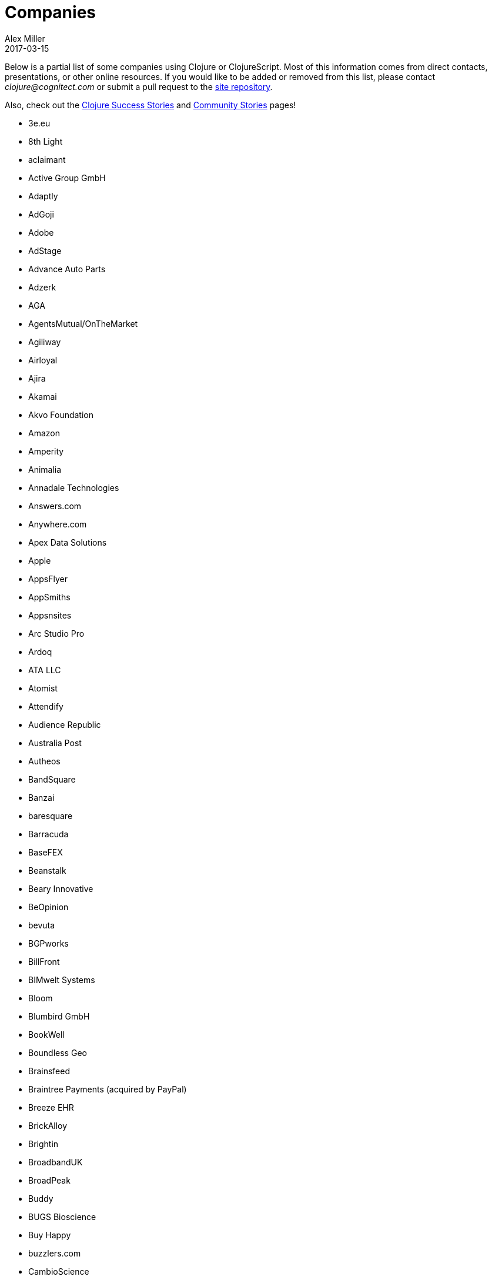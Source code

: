 = Companies
Alex Miller
2017-03-15
:type: community
:toc: macro
:icons: font

Below is a partial list of some companies using Clojure or ClojureScript. Most of this information comes from direct contacts, presentations, or other online resources. If you would like to be added or removed from this list, please contact __clojure@cognitect.com__ or submit a pull request to the https://github.com/clojure/clojure-site[site repository].

Also, check out the <<success_stories#,Clojure Success Stories>> and <<community_stories#,Community Stories>> pages!

* 3e.eu
* 8th Light
* aclaimant
* Active Group GmbH
* Adaptly
* AdGoji
* Adobe
* AdStage
* Advance Auto Parts
* Adzerk
* AGA
* AgentsMutual/OnTheMarket
* Agiliway
* Airloyal
* Ajira
* Akamai
* Akvo Foundation
* Amazon
* Amperity
* Animalia
* Annadale Technologies
* Answers.com
* Anywhere.com
* Apex Data Solutions
* Apple
* AppsFlyer
* AppSmiths
* Appsnsites
* Arc Studio Pro
* Ardoq
* ATA LLC
* Atomist
* Attendify
* Audience Republic
* Australia Post
* Autheos
* BandSquare
* Banzai
* baresquare
* Barracuda
* BaseFEX
* Beanstalk
* Beary Innovative
* BeOpinion
* bevuta
* BGPworks
* BillFront
* BIMwelt Systems
* Bloom
* Blumbird GmbH
* BookWell
* Boundless Geo
* Brainsfeed
* Braintree Payments (acquired by PayPal)
* Breeze EHR
* BrickAlloy
* Brightin
* BroadbandUK
* BroadPeak
* Buddy
* BUGS Bioscience
* Buy Happy
* buzzlers.com
* CambioScience
* Cambium Consulting
* Capital One
* cardforcoin
* Carousel Apps
* Cars.co.za
* carwow
* CA Technologies
* Cellusys
* Centriq
* CENX
* Cerner
* Cervest Ltd.
* CFPB (Credit Financial Protection Bureau)
* Chariot Solutions
* Chartbeat
* Cicayda
* CircleCI
* Cisco
* Citi
* ClanHR
* ClearCoin
* Climate Corp (acquired by Monsanto)
* Clockworks
* CloudGears
* CloudRepo
* Clubhouse
* Code54
* codecentric
* Co(de)factory
* CodeScene
* Codurance
* Cognician
* Cognitect
* CollBox
* Collective Digital Studio
* Commonwealth Robotics
* Commsor
* Compute Software
* Condense
* Consumer Reports
* CREATE.21st century
* Crossbeam
* Crossref
* CROWD
* Cryptowerk
* Curbside
* Cycloid
* CyCognito
* Daily Mail MailOnline
* Database Labs
* Datacraft
* DataSnap.io
* Datomic
* DBS Bank
* Debreuck Neirynck (DN)
* Deep Impact
* Degree9
* Democracy Works
* Deps
* Designedly
* Deutsche Bank
* Devatics
* Dewise
* Diagnosia
* Discendum ltd
* Dividend Finance
* DocSolver
* Doctor Evidence
* Doctronic
* DOV-E
* dploy.io
* Dream to Learn
* DRW Trading Group
* Dyne.org
* eBay
* Ekata
* Element 84
* Empear
* English Language iTutoring
* Enterlab
* Entrepreneur First
* Event Fabric
* Eventum
* Evolta
* Exoscale
* Eyeota
* Facebook
* Facjure
* Factual
* FarBetter
* Fierce.
* Finalist
* Finity AI
* Flexiana
* Flocktory
* Flowa
* Flybot
* FORMCEPT
* Framed Data
* Freshcode
* FullContact
* Functional Works
* Funding Circle
* Futurice
* Fy!
* GetContented
* GetSet
* Gmaven
* GoCatch
* Gofore
* Goizper Group
* GO-JEK
* GoldFynch
* Goodhertz
* GoOpti
* Gracenote
* Grammarly
* GreenPowerMonitor
* Groupon
* Guaranteed Rate
* handcheque
* HappyMoney
* Hashrocket
* healthfinch
* HealthSamurai
* Helpshift
* Hendrick Automotive Group
* Hero Marketing
* Heroku
* Hexawise
* #Homescreen
* Huobi Global
* IB5k
* ICM Consulting
* IG
* Imatic
* Immute
* Indaba Music
* InnoQ
* Inspire Fitness
* instadeq
* Intent Media
* InterWare
* Intropica
* Intuit
* iPlant Collaborative
* IPRally Technologies
* IRIS.TV
* J.Crew
* JESI
* JustOn GmbH
* JUXT
* Kane LPI
* Kasta
* Kepler 16
* Kira
* Klarna
* Kleene.ai
* Knowledge E
* Kodemaker
* Kwelia
* Ladder
* Ladders
* LambdaWerk
* Latacora
* Leancloud.cn
* Leanheat
* Lemmings
* LemonPI
* LendUp
* Level Money
* Lifebooker
* Liftoff
* LightMesh
* Likely
* LINE
* LinguaTrip
* Linkfluence
* Listora
* LiveOps
* LivingSocial
* Localize.city
* Locarise
* Logic Soft Pvt. Ltd.
* LonoCloud (acquired by ViaSat)
* LookingGlass Cyber Solutions
* Loway
* Lucid IT Consulting LLC
* Lumanu
* Luminare
* LunchBox Sessions
* Macrofex
* MACROFEX LLC
* Madriska Inc.
* Magnet
* Main Street Genome
* Makimo
* Marktbauer/Comida da gente
* Mastodon C
* Mayvenn
* Mazira
* Mediquest
* MeeWee
* Merantix
* Metabase
* Metail
* Metosin
* Minoro
* Mixpanel
* MixRadio
* Mobot
* modelogiq
* Moleque de Ideias
* Motiva AI
* MoveNation
* Multis
* Mysema
* nemCV.com
* Netflix
* Neustar
* nexonit.com
* NextAngles
* Nextjournal
* nilenso
* Nitor
* NLG
* NomNom Insights
* Norled
* NowMedia Tech
* NSD - Norwegian Centre for Research Data
* Nubank
* Nukomeet
* Numerical Brass Computing
* Obrizum Group Ltd.
* Oche Dart
* Oiiku
* OkLetsPlay
* Omnyway Inc
* Ona
* Onfido
* OnlineCasinoInformatie
* OnTheMarket
* OpenCompany
* OpenSensors.io
* OpenTable
* Oracle
* OrgSync
* Orkli
* Oscaro
* Otto
* OurHub
* Outpace
* Outpost Games
* Owsy
* Oyster Lab by Alpiq
* PaddleGuru
* Panacea Systems
* Pandora
* paper.li
* ParcelBright
* PartsBox
* PassivSystems
* Path
* PayGarden
* PayGo
* Payoff
* PennyMac
* Pilloxa
* Pisano
* Pitch
* Pivotal Labs
* PKC
* Point Slope
* Pol.is
* Postmark
* PractiTest
* Precursor
* Premium Business Consultants BV
* Prime.vc
* Print.IO
* projectmaterials.com
* Projexsys
* ProtoPie
* Publizr
* Puppet Labs
* PurposeFly
* Quartet Health
* Quintype
* Qvantel
* Radiant Labs
* RADIOactive
* Reaktor
* Red Hat
* Red Pineapple Media
* Reify Health
* RentPath
* Ride Health
* Rio de Janeiro Botanical Garden
* RJMetrics
* Rōmr
* Rocket Fuel
* ROKT
* Room Key
* Roomstorm
* Rowdy Labs
* ROXIMITY
* RTS
* Salesforce
* Sallie Mae
* SAP
* SAP Concur
* Sapiens Sapiens
* Schibsted
* SEB (Skandinaviska Enskilda Banken)
* Shareablee
* Sharetribe
* shore.li
* Signafire
* Signal
* Siili Solutions
* Silicon Valley Bank
* Silverline Mobile
* Silverpond
* Simple
* Simply
* Sinapsi
* SIOS Technology Corp.
* SixSq
* Skipp
* Smilebooth
* SMX
* Social Superstore
* Solita
* Soundcloud
* SoYouLearn
* SparkFund
* Spatial Informatics Group
* Spinney
* Splash Financial
* Spotify
* SquareVenue
* Staples Exchange
* Staples Sparx
* Starcity
* Stardog
* Status
* Status Research & Development GmbH
* Stitch
* StreetLinx (acquired by Symphony)
* Structured Dynamics
* Studio71
* Studyflow
* Stylitics
* Suiteness
* Suprematic
* SwiftKey (Microsoft)
* Swirrl
* Swym
* Synple
* Synqrinus
* Taiste
* Takeoff Technologies
* TalentAds
* Tapp Commerce
* TCGplayer
* TechnoIdentity
* Teradata
* Test Double
* The Climate Corporation
* ThinkTopic
* Thinstripe
* ThoughtWorks
* ThreatGRID (acquired by Cisco)
* TODAQ Financial
* TokenMill
* Tool2Match
* TopMonks
* TouK
* TOYOKUMO
* Trainline
* T-Rank
* TriOptima
* Troy-West
* Trucker Path
* Two Sigma
* Udviklings- og forenklingsstyrelsen
* Unacast
* Unbounce
* Unfold
* University Health Network
* University Leipzig - Research Centre for Civilization Diseases (LIFE)
* UpLift
* Upworthy
* Urban Dictionary
* Ustream
* uSwitch
* VakantieDiscounter
* Veltio
* Very
* VeryBigThings
* Vetd
* Verrency
* Viasat
* Vigiglobe
* Vilect
* Vire
* Virool
* Vital Labs
* Vodori
* Walmart Labs
* Weave
* WeFarm
* WeShop
* Whibse
* Whimsical
* Whitepages
* Wikidocs (acquired by Atlassian)
* Wildbit
* Wit.ai (acquired by Facebook)
* Work & Co
* work.co
* Workframe
* Workinvoice
* WorksHub
* World Singles Networks
* Xapix GmbH
* Xcoo Inc.
* XN Logic
* Yeller
* Yet Analytics
* Yieldbot
* Yousee IT Innovation Labs
* YouView
* Yummly
* Yuppiechef
* Zalando
* Zendesk
* Zen Finance
* Zoona
